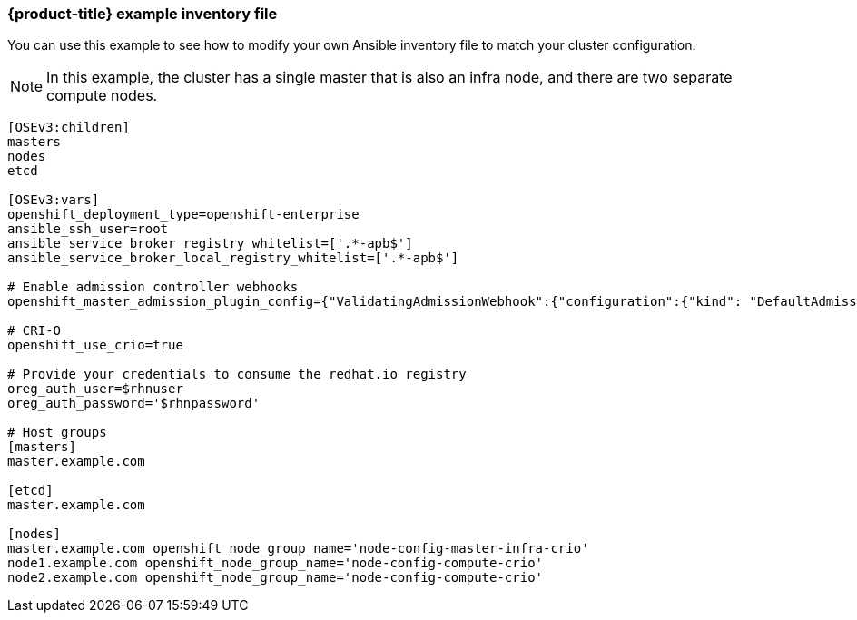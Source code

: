 [[example-inventory-file]]
=== {product-title} example inventory file

You can use this example to see how to modify your 
own Ansible inventory file to match your cluster configuration.

[NOTE]
====
In this example, the cluster has a single master that is also an infra node, 
and there are two separate compute nodes.
====

----
[OSEv3:children]
masters
nodes
etcd

[OSEv3:vars]
openshift_deployment_type=openshift-enterprise
ansible_ssh_user=root
ansible_service_broker_registry_whitelist=['.*-apb$']
ansible_service_broker_local_registry_whitelist=['.*-apb$']

# Enable admission controller webhooks
openshift_master_admission_plugin_config={"ValidatingAdmissionWebhook":{"configuration":{"kind": "DefaultAdmissionConfig","apiVersion": "v1","disable": false}},"MutatingAdmissionWebhook":{"configuration":{"kind": "DefaultAdmissionConfig","apiVersion": "v1","disable": false}}}

# CRI-O
openshift_use_crio=true

# Provide your credentials to consume the redhat.io registry
oreg_auth_user=$rhnuser
oreg_auth_password='$rhnpassword'

# Host groups
[masters]
master.example.com

[etcd]
master.example.com

[nodes]
master.example.com openshift_node_group_name='node-config-master-infra-crio'
node1.example.com openshift_node_group_name='node-config-compute-crio'
node2.example.com openshift_node_group_name='node-config-compute-crio'
----
